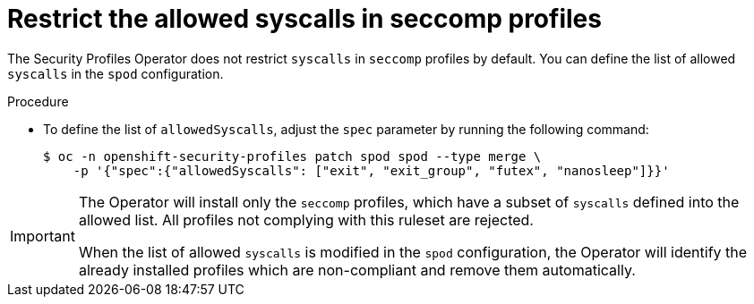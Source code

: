// Module included in the following assemblies:
//
// * security/security_profiles_operator/spo-advanced.adoc

:_mod-docs-content-type: PROCEDURE
[id="spo-restrict-syscalls_{context}"]
= Restrict the allowed syscalls in seccomp profiles

The Security Profiles Operator does not restrict `syscalls` in `seccomp` profiles by default. You can define the list of allowed `syscalls` in the `spod` configuration.

.Procedure

* To define the list of `allowedSyscalls`, adjust the `spec` parameter by running the following command:
+
[source,terminal]
----
$ oc -n openshift-security-profiles patch spod spod --type merge \
    -p '{"spec":{"allowedSyscalls": ["exit", "exit_group", "futex", "nanosleep"]}}'
----

[IMPORTANT]
====
The Operator will install only the `seccomp` profiles, which have a subset of `syscalls` defined into the allowed list. All profiles not complying with this ruleset are rejected.

When the list of allowed `syscalls` is modified in the `spod` configuration, the Operator will identify the already installed profiles which are non-compliant and remove them automatically.
====
